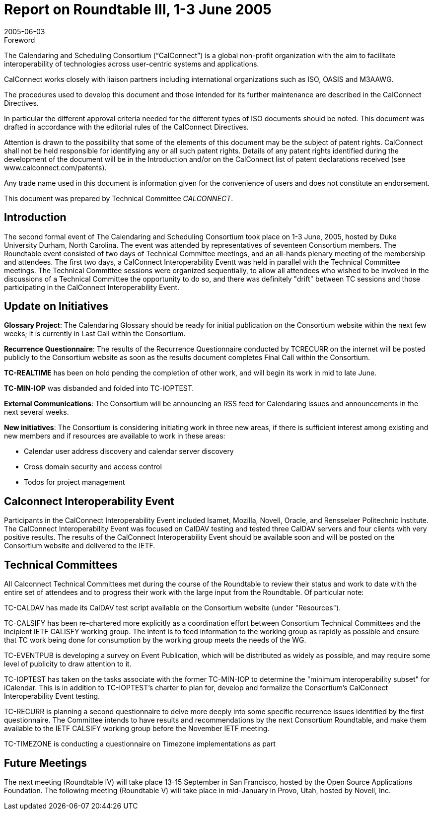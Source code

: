 = Report on Roundtable III, 1-3 June 2005
:docnumber: 0512
:copyright-year: 2005
:language: en
:doctype: administrative
:edition: 1
:status: published
:revdate: 2005-06-03
:published-date: 2005-06-03
:technical-committee: CALCONNECT
:mn-document-class: cc
:mn-output-extensions: xml,html,pdf,rxl
:local-cache-only:

.Foreword
The Calendaring and Scheduling Consortium ("`CalConnect`") is a global non-profit
organization with the aim to facilitate interoperability of technologies across
user-centric systems and applications.

CalConnect works closely with liaison partners including international
organizations such as ISO, OASIS and M3AAWG.

The procedures used to develop this document and those intended for its further
maintenance are described in the CalConnect Directives.

In particular the different approval criteria needed for the different types of
ISO documents should be noted. This document was drafted in accordance with the
editorial rules of the CalConnect Directives.

Attention is drawn to the possibility that some of the elements of this
document may be the subject of patent rights. CalConnect shall not be held responsible
for identifying any or all such patent rights. Details of any patent rights
identified during the development of the document will be in the Introduction
and/or on the CalConnect list of patent declarations received (see
www.calconnect.com/patents).

Any trade name used in this document is information given for the convenience
of users and does not constitute an endorsement.

This document was prepared by Technical Committee _{technical-committee}_.

== Introduction

The second formal event of The Calendaring and Scheduling Consortium took place on 1-3 June,
2005, hosted by Duke University Durham, North Carolina. The event was attended by
representatives of seventeen Consortium members. The Roundtable event consisted of two days of
Technical Committee meetings, and an all-hands plenary meeting of the membership and
attendees. The first two days, a CalConnect Interoperability Eventt was held in parallel with the
Technical Committee meetings. The Technical Committee sessions were organized sequentially, to
allow all attendees who wished to be involved in the discussions of a Technical Committee the
opportunity to do so, and there was definitely "drift" between TC sessions and those participating
in the CalConnect Interoperability Event.

== Update on Initiatives

*Glossary Project*: The Calendaring Glossary should be ready for initial publication on the
Consortium website within the next few weeks; it is currently in Last Call within the Consortium.

*Recurrence Questionnaire*: The results of the Recurrence Questionnaire conducted by TCRECURR
on the internet will be posted publicly to the Consortium website as soon as the results
document completes Final Call within the Consortium.

*TC-REALTIME* has been on hold pending the completion of other work, and will begin its work
in mid to late June.

*TC-MIN-IOP* was disbanded and folded into TC-IOPTEST.

*External Communications*: The Consortium will be announcing an RSS feed for Calendaring
issues and announcements in the next several weeks.

*New initiatives*: The Consortium is considering initiating work in three new areas, if there is
sufficient interest among existing and new members and if resources are available to work in these
areas:

* Calendar user address discovery and calendar server discovery
* Cross domain security and access control
* Todos for project management

== Calconnect Interoperability Event

Participants in the CalConnect Interoperability Event included Isamet, Mozilla, Novell, Oracle,
and Rensselaer Politechnic Institute. The CalConnect Interoperability Event was focused on
CalDAV testing and tested three CalDAV servers and four clients with very positive results. The
results of the CalConnect Interoperability Event should be available soon and will be posted on
the Consortium website and delivered to the IETF.

== Technical Committees

All Calconnect Technical Committees met during the course of the Roundtable to review their
status and work to date with the entire set of attendees and to progress their work with the large
input from the Roundtable. Of particular note:

TC-CALDAV has made its CalDAV test script available on the Consortium website (under
"Resources").

TC-CALSIFY has been re-chartered more explicitly as a coordination effort between Consortium
Technical Committees and the incipient IETF CALISFY working group. The intent is to feed
information to the working group as rapidly as possible and ensure that TC work being done for
consumption by the working group meets the needs of the WG.

TC-EVENTPUB is developing a survey on Event Publication, which will be distributed as widely
as possible, and may require some level of publicity to draw attention to it.

TC-IOPTEST has taken on the tasks associate with the former TC-MIN-IOP to determine the
"minimum interoperability subset" for iCalendar. This is in addition to TC-IOPTEST's charter to
plan for, develop and formalize the Consortium's CalConnect Interoperability Event testing.

TC-RECURR is planning a second questionnaire to delve more deeply into some specific
recurrence issues identified by the first questionnaire. The Committee intends to have results and
recommendations by the next Consortium Roundtable, and make them available to the IETF
CALSIFY working group before the November IETF meeting.

TC-TIMEZONE is conducting a questionnaire on Timezone implementations as part

== Future Meetings

The next meeting (Roundtable IV) will take place 13-15 September in San Francisco, hosted by
the Open Source Applications Foundation. The following meeting (Roundtable V) will take place
in mid-January in Provo, Utah, hosted by Novell, Inc.
